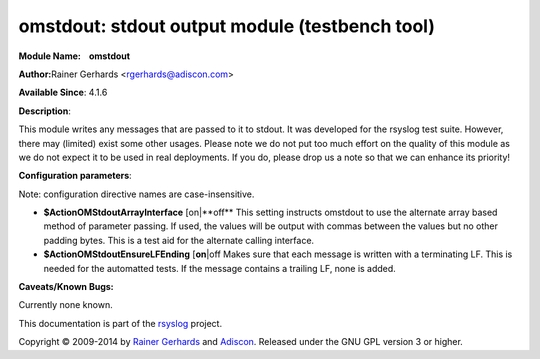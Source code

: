 omstdout: stdout output module (testbench tool)
===============================================

**Module Name:    omstdout**

**Author:**\ Rainer Gerhards <rgerhards@adiscon.com>

**Available Since**: 4.1.6

**Description**:

This module writes any messages that are passed to it to stdout. It
was developed for the rsyslog test suite. However, there may (limited)
exist some other usages. Please note we do not put too much effort on
the quality of this module as we do not expect it to be used in real
deployments. If you do, please drop us a note so that we can enhance
its priority!

**Configuration parameters**:

Note: configuration directive names are case-insensitive.

-  **$ActionOMStdoutArrayInterface** [on\|**off**
   This setting instructs omstdout to use the alternate array based
   method of parameter passing. If used, the values will be output with
   commas between the values but no other padding bytes. This is a test
   aid for the alternate calling interface.
-  **$ActionOMStdoutEnsureLFEnding** [**on**\ \|off
   Makes sure that each message is written with a terminating LF. This
   is needed for the automatted tests. If the message contains a
   trailing LF, none is added.

**Caveats/Known Bugs:**

Currently none known.

This documentation is part of the `rsyslog <http://www.rsyslog.com/>`_
project.

Copyright © 2009-2014 by `Rainer Gerhards <http://www.gerhards.net/rainer>`_
and `Adiscon <http://www.adiscon.com/>`_. Released under the GNU GPL
version 3 or higher.
